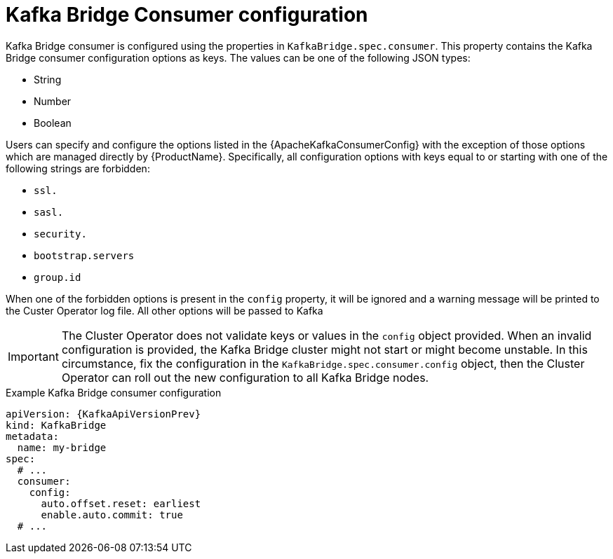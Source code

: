 // Module included in the following assemblies:
//
// assembly-kafka-bridge-configuration.adoc

[id='ref-kafka-bridge-consumer-configuration-{context}']
= Kafka Bridge Consumer configuration

Kafka Bridge consumer is configured using the properties in `KafkaBridge.spec.consumer`.
This property contains the Kafka Bridge consumer configuration options as keys.
The values can be one of the following JSON types:

* String
* Number
* Boolean

Users can specify and configure the options listed in the {ApacheKafkaConsumerConfig} with the exception of those options which are managed directly by {ProductName}.
Specifically, all configuration options with keys equal to or starting with one of the following strings are forbidden:

* `ssl.`
* `sasl.`
* `security.`
* `bootstrap.servers`
* `group.id`

When one of the forbidden options is present in the `config` property, it will be ignored and a warning message will be printed to the Custer Operator log file.
All other options will be passed to Kafka

IMPORTANT: The Cluster Operator does not validate keys or values in the `config` object provided.
When an invalid configuration is provided, the Kafka Bridge cluster might not start or might become unstable.
In this circumstance, fix the configuration in the `KafkaBridge.spec.consumer.config` object, then the Cluster Operator can roll out the new configuration to all Kafka Bridge nodes.

.Example Kafka Bridge consumer configuration
[source,yaml,subs="attributes+"]
----
apiVersion: {KafkaApiVersionPrev}
kind: KafkaBridge
metadata:
  name: my-bridge
spec:
  # ...
  consumer:
    config:
      auto.offset.reset: earliest
      enable.auto.commit: true
  # ...
----
